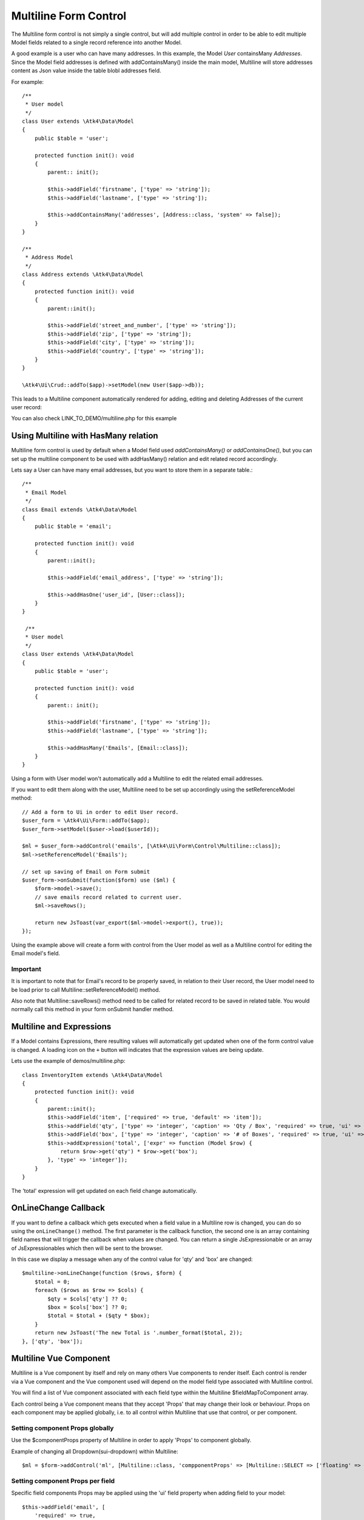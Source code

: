 
.. php:namespace:: Atk4\Ui\Form\Control

.. php:class:: Multiline

======================
Multiline Form Control
======================

The Multiline form control is not simply a single control, but will add multiple control in order to be able to edit
multiple Model fields related to a single record reference into another Model.

A good example is a user who can have many addresses.
In this example, the Model `User` containsMany `Addresses`. Since the Model field addresses is defined with addContainsMany()
inside the main model, Multiline will store addresses content as Json value inside the table blobl addresses field.

For example::

    /**
     * User model
     */
    class User extends \Atk4\Data\Model
    {
        public $table = 'user';

        protected function init(): void
        {
            parent:: init();

            $this->addField('firstname', ['type' => 'string']);
            $this->addField('lastname', ['type' => 'string']);

            $this->addContainsMany('addresses', [Address::class, 'system' => false]);
        }
    }

    /**
     * Address Model
     */
    class Address extends \Atk4\Data\Model
    {
        protected function init(): void
        {
            parent::init();

            $this->addField('street_and_number', ['type' => 'string']);
            $this->addField('zip', ['type' => 'string']);
            $this->addField('city', ['type' => 'string']);
            $this->addField('country', ['type' => 'string']);
        }
    }

    \Atk4\Ui\Crud::addTo($app)->setModel(new User($app->db));

This leads to a Multiline component automatically rendered for adding, editing and deleting Addresses of the current user record:

.. image:: images/multiline_user_addresses.png

You can also check LINK_TO_DEMO/multiline.php for this example

Using Multiline with HasMany relation
=======================================

Multiline form control is used by default when a Model field used `addContainsMany()` or `addContainsOne()`, but you can set
up the multiline component to be used with addHasMany() relation and edit related record accordingly.

Lets say a User can have many email addresses, but you want to store them in a separate table.::

    /**
     * Email Model
     */
    class Email extends \Atk4\Data\Model
    {
        public $table = 'email';

        protected function init(): void
        {
            parent::init();

            $this->addField('email_address', ['type' => 'string']);

            $this->addHasOne('user_id', [User::class]);
        }
    }

     /**
     * User model
     */
    class User extends \Atk4\Data\Model
    {
        public $table = 'user';

        protected function init(): void
        {
            parent:: init();

            $this->addField('firstname', ['type' => 'string']);
            $this->addField('lastname', ['type' => 'string']);

            $this->addHasMany('Emails', [Email::class]);
        }
    }

Using a form with User model won't automatically add a Multiline to edit the related email addresses.

.. php:method:: setReferenceModel(string $refModelName, Model $modelEntity = null, array $fieldNames = []): Model

If you want to edit them along with the user, Multiline need to be set up accordingly using the setReferenceModel method::

    // Add a form to Ui in order to edit User record.
    $user_form = \Atk4\Ui\Form::addTo($app);
    $user_form->setModel($user->load($userId));

    $ml = $user_form->addControl('emails', [\Atk4\Ui\Form\Control\Multiline::class]);
    $ml->setReferenceModel('Emails');

    // set up saving of Email on Form submit
    $user_form->onSubmit(function($form) use ($ml) {
        $form->model->save();
        // save emails record related to current user.
        $ml->saveRows();

        return new JsToast(var_export($ml->model->export(), true));
    });


Using the example above will create a form with control from the User model as well as a Multiline control for editing
the Email model's field.

Important
---------

It is important to note that for Email's record to be properly saved, in relation to their User record, the User model
need to be load prior to call Multiline::setReferenceModel() method.

Also note that Multiline::saveRows() method need to be called for related record to be saved in related table. You would
normally call this method in your form onSubmit handler method.

Multiline and Expressions
=========================
If a Model contains Expressions, there resulting values will automatically get updated when one of the form control value is changed.
A loading icon on the ``+`` button will indicates that the expression values are being update.

Lets use the example of demos/multiline.php::

    class InventoryItem extends \Atk4\Data\Model
    {
        protected function init(): void
        {
            parent::init();
            $this->addField('item', ['required' => true, 'default' => 'item']);
            $this->addField('qty', ['type' => 'integer', 'caption' => 'Qty / Box', 'required' => true, 'ui' => ['multiline' => ['sui-table-cell' => ['width' => 2]]]]);
            $this->addField('box', ['type' => 'integer', 'caption' => '# of Boxes', 'required' => true, 'ui' => ['multiline' => ['sui-table-cell' => ['width' => 2]]]]);
            $this->addExpression('total', ['expr' => function (Model $row) {
                return $row->get('qty') * $row->get('box');
            }, 'type' => 'integer']);
        }
    }

The 'total' expression will get updated on each field change automatically.

OnLineChange Callback
=====================
If you want to define a callback which gets executed when a field value in a Multiline row is changed,
you can do so using the ``onLineChange()`` method.
The first parameter is the callback function, the second one is an array containing field names that will trigger
the callback when values are changed.
You can return a single JsExpressionable or an array of JsExpressionables which then will be sent to the browser.

In this case we display a message when any of the control value for 'qty' and 'box' are changed::

    $multiline->onLineChange(function ($rows, $form) {
        $total = 0;
        foreach ($rows as $row => $cols) {
            $qty = $cols['qty'] ?? 0;
            $box = $cols['box'] ?? 0;
            $total = $total + ($qty * $box);
        }
        return new JsToast('The new Total is '.number_format($total, 2));
    }, ['qty', 'box']);


Multiline Vue Component
=======================

Multiline is a Vue component by itself and rely on many others Vue components to render itself.
Each control is render via a Vue component and the Vue component used will depend on the model
field type associated with Multiline control.

You will find a list of Vue component associated with each field type within the Multiline $fieldMapToComponent array.

.. php:attr:: fieldMapToComponent

Each control being a Vue component means that they accept 'Props' that may change their look or behaviour.
Props on each component may be applied globally, i.e. to all control within Multiline that use that control, or
per component.

Setting component Props globally
---------------------------------
Use the $componentProps property of Multiline in order to apply 'Props' to component globally.

.. php:attr:: componentProps

Example of changing all Dropdown(sui-dropdown) within Multiline::

    $ml = $form->addControl('ml', [Multiline::class, 'compponentProps' => [Multiline::SELECT => ['floating' => true]]]);

Setting component Props per field
---------------------------------

Specific field components Props may be applied using the 'ui' field property when adding field to your model::

    $this->addField('email', [
        'required' => true,
        'ui' => ['multiline' => [Multiline::INPUT => ['icon' => 'envelope', 'type' => 'email']]]
    ]);
    $this->addField('password', [
        'required' => true,
        'ui' => ['multiline' => [Multiline::INPUT => ['icon' => 'key', 'type' => 'password']]]
    ]);

Note on Multiline control
-------------------------

Each control inside Multiline is wrap within a table cell(sui-table-cell) component and this component can be customize as
well using the 'ui' property of the model's field::

    $this->addExpression('total', [
        'expr' => function (Model $row) {
            return $row->get('qty') * $row->get('box');
        },
        'type' => 'integer',
        'ui' => ['multiline' => [Multiline::TABLE_CELL => ['width' => 1, 'class' => 'blue']]],
    ]);

Table appearance within Multiline
---------------------------------
Table(sui-table) Props can be set using $tableProps property of Multiline::

    $ml = $form->addControl('ml', [Multiline::class, 'tableProps' => ['color' => 'blue']]);

Header
------
- The header uses the field's caption by default.
- You can edit it by setting the ``$caption`` property.
- If you want to hide the header, set the ``$caption`` property to an empty string ``''``.

